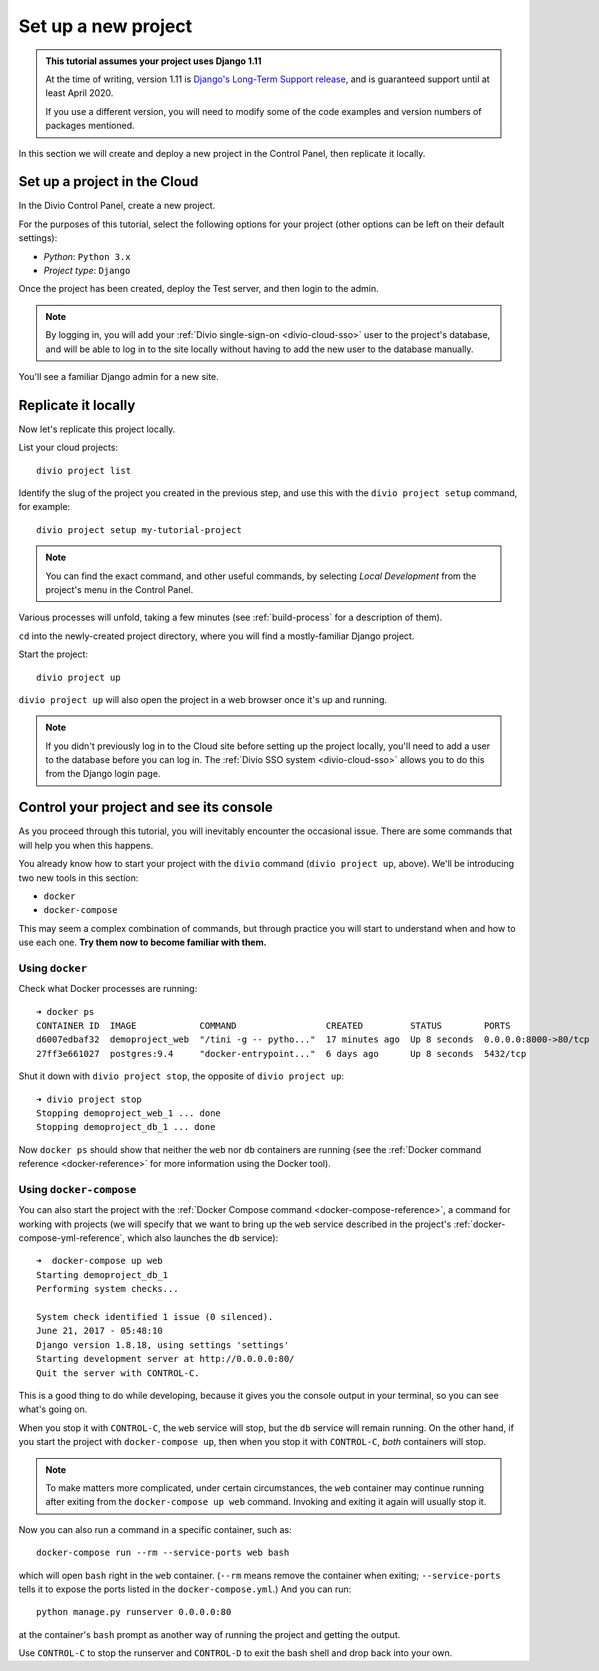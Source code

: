 .. _tutorial-set-up:

Set up a new project
====================

..  admonition:: This tutorial assumes your project uses Django 1.11

    At the time of writing, version 1.11 is `Django's Long-Term Support release
    <https://www.djangoproject.com/download/#supported-versions>`_, and is
    guaranteed support until at least April 2020.

    If you use a different version, you will need to modify some of the code
    examples and version numbers of packages mentioned.


In this section we will create and deploy a new project in the Control Panel,
then replicate it locally.

Set up a project in the Cloud
-----------------------------

In the Divio Control Panel, create a new project.

For the purposes of this tutorial, select the following options for your
project (other options can be left on their default settings):

* *Python*: ``Python 3.x``
* *Project type*: ``Django``

Once the project has been created, deploy the Test server, and then login to
the admin.

..  note::

    By logging in, you will add your :ref:`Divio single-sign-on <divio-cloud-sso>` user to the
    project's database, and will be able to log in to the site locally without
    having to add the new user to the database manually.

You'll see a familiar Django admin for a new site.


.. _replicate-project-locally:

Replicate it locally
--------------------

Now let's replicate this project locally.

List your cloud projects::

    divio project list

Identify the slug of the project you created in the previous step, and use this
with the ``divio project setup`` command, for example::

    divio project setup my-tutorial-project

..  note::

    You can find the exact command, and other useful commands, by selecting
    *Local Development* from the project's menu in the Control Panel.

Various processes will unfold, taking a few minutes (see :ref:`build-process`
for a description of them).

``cd`` into the newly-created project directory, where you will find a mostly-familiar Django project.

Start the project::

    divio project up

``divio project up`` will also open the project in a web browser once it's up
and running.

..  note::

    If you didn't previously log in to the Cloud site before setting up the
    project locally, you'll need to add a user to the database before you can
    log in. The :ref:`Divio SSO system <divio-cloud-sso>` allows you to
    do this from the Django login page.


.. _tutorial-control:

Control your project and see its console
----------------------------------------

As you proceed through this tutorial, you will inevitably encounter the
occasional issue. There are some commands that will help you when this happens.

You already know how to start your project with the ``divio`` command (``divio
project up``, above). We'll be introducing two new tools in this section:

* ``docker``
* ``docker-compose``

This may seem a complex combination of commands, but through practice you will
start to understand when and how to use each one. **Try them now to become
familiar with them.**


Using ``docker``
^^^^^^^^^^^^^^^^

Check what Docker processes are running::

    ➜ docker ps
    CONTAINER ID  IMAGE            COMMAND                 CREATED         STATUS        PORTS                 NAME
    d6007edbaf32  demoproject_web  "/tini -g -- pytho..."  17 minutes ago  Up 8 seconds  0.0.0.0:8000->80/tcp  demoproject_web_
    27ff3e661027  postgres:9.4     "docker-entrypoint..."  6 days ago      Up 8 seconds  5432/tcp              demoproject_db_

Shut it down with ``divio project stop``, the opposite of ``divio
project up``::

    ➜ divio project stop
    Stopping demoproject_web_1 ... done
    Stopping demoproject_db_1 ... done

Now ``docker ps`` should show that neither the ``web`` nor ``db`` containers
are running (see the :ref:`Docker command reference <docker-reference>` for
more information using the Docker tool).


Using ``docker-compose``
^^^^^^^^^^^^^^^^^^^^^^^^

You can also start the project with the :ref:`Docker Compose command
<docker-compose-reference>`, a command for working with projects (we will
specify that we want to bring up the ``web`` service described in the project's
:ref:`docker-compose-yml-reference`, which also launches the ``db``
service)::

    ➜  docker-compose up web
    Starting demoproject_db_1
    Performing system checks...

    System check identified 1 issue (0 silenced).
    June 21, 2017 - 05:48:10
    Django version 1.8.18, using settings 'settings'
    Starting development server at http://0.0.0.0:80/
    Quit the server with CONTROL-C.

This is a good thing to do while developing, because it gives you the console
output in your terminal, so you can see what's going on.

When you stop it with ``CONTROL-C``, the ``web`` service will stop, but the
``db`` service will remain running. On the other hand, if you start the
project with ``docker-compose up``, then when you stop it with ``CONTROL-C``,
*both* containers will stop.

..  note::

    To make matters more complicated, under certain circumstances, the ``web``
    container may continue running after exiting from the ``docker-compose up
    web`` command. Invoking and exiting it again will usually stop it.

Now you can also run a command in a specific container, such as::

    docker-compose run --rm --service-ports web bash

which will open ``bash`` right in the ``web`` container. (``--rm`` means remove
the container when exiting; ``--service-ports`` tells it to expose the ports
listed in the ``docker-compose.yml``.) And you can run::

    python manage.py runserver 0.0.0.0:80

at the container's ``bash`` prompt as another way of running the project and
getting the output.

Use ``CONTROL-C`` to stop the runserver and ``CONTROL-D`` to exit the bash
shell and drop back into your own.
